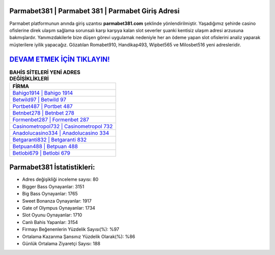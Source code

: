 ﻿Parmabet381 | Parmabet 381 | Parmabet Giriş Adresi
===================================

.. image:: images/parmabet-giris.jpg
   :width: 600
   
Parmabet platformunun anında giriş uzantısı **parmabet381.com** şeklinde yönlendirilmiştir. Yaşadığımız şehirde casino ofislerine direk ulaşım sağlama sorunsalı karşı karşıya kalan slot severler şuanki kentisiz ulaşım adresi arzusuna bakmışlardır. Yanımızdakilerle bize düşen görevi uygulamak nedeniyle her an ödeme yapan slot ofislerini analiz yaparak müşterilere iyilik yapacağız. Gözatılan Romabet910, Handikap493, Wipbet565 ve Milosbet516 yeni adresleridir.

`DEVAM ETMEK İÇİN TIKLAYIN! <https://cutt.ly/QwVVg2Vk>`_
==============

.. list-table:: **BAHİS SİTELERİ YENİ ADRES DEĞİŞİKLİKLERİ**
   :widths: 100
   :header-rows: 1

   * - FİRMA
   * - `Bahigo1914 | Bahigo 1914 <bahigo1914-bahigo-1914-bahigo-giris-adresi.html>`_
   * - `Betwild97 | Betwild 97 <betwild97-betwild-97-betwild-giris-adresi.html>`_
   * - `Portbet487 | Portbet 487 <portbet487-portbet-487-portbet-giris-adresi.html>`_	 
   * - `Betnbet278 | Betnbet 278 <betnbet278-betnbet-278-betnbet-giris-adresi.html>`_	 
   * - `Formenbet287 | Formenbet 287 <formenbet287-formenbet-287-formenbet-giris-adresi.html>`_ 
   * - `Casinometropol732 | Casinometropol 732 <casinometropol732-casinometropol-732-casinometropol-giris-adresi.html>`_
   * - `Anadolucasino334 | Anadolucasino 334 <anadolucasino334-anadolucasino-334-anadolucasino-giris-adresi.html>`_	 
   * - `Betgaranti832 | Betgaranti 832 <betgaranti832-betgaranti-832-betgaranti-giris-adresi.html>`_
   * - `Betpuan488 | Betpuan 488 <betpuan488-betpuan-488-betpuan-giris-adresi.html>`_
   * - `Betlobi679 | Betlobi 679 <betlobi679-betlobi-679-betlobi-giris-adresi.html>`_
	 
Parmabet381 İstatistikleri:
===================================	 
* Adres değişikliği inceleme sayısı: 80
* Bigger Bass Oynayanlar: 3151
* Big Bass Oynayanlar: 1765
* Sweet Bonanza Oynayanlar: 1917
* Gate of Olympus Oynayanlar: 1734
* Slot Oyunu Oynayanlar: 1710
* Canlı Bahis Yapanlar: 3154
* Firmayı Beğenenlerin Yüzdelik Sayısı(%): %97
* Ortalama Kazanma Şansınız Yüzdelik Olarak(%): %86
* Günlük Ortalama Ziyaretçi Sayısı: 188
